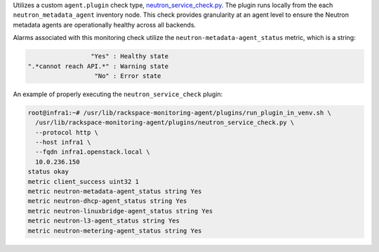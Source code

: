 Utilizes a custom ``agent.plugin`` check type, `neutron_service_check.py
<https://github.com/rcbops/rpc-maas/blob/master/playbooks/files/rax-maas/plugins/neutron_service_check.py>`_.
The plugin runs locally from the each ``neutron_metadata_agent``
inventory node. This check provides granularity at an agent level to
ensure the Neutron metadata agents are operationally healthy across all
backends.

Alarms associated with this monitoring check utilize the
``neutron-metadata-agent_status`` metric, which is a string:

.. code-block:: console

                     "Yes" : Healthy state
    ".*cannot reach API.*" : Warning state
                      "No" : Error state

An example of properly executing the ``neutron_service_check`` plugin:

.. code-block:: console

    root@infra1:~# /usr/lib/rackspace-monitoring-agent/plugins/run_plugin_in_venv.sh \
      /usr/lib/rackspace-monitoring-agent/plugins/neutron_service_check.py \
      --protocol http \
      --host infra1 \
      --fqdn infra1.openstack.local \
      10.0.236.150
    status okay
    metric client_success uint32 1
    metric neutron-metadata-agent_status string Yes
    metric neutron-dhcp-agent_status string Yes
    metric neutron-linuxbridge-agent_status string Yes
    metric neutron-l3-agent_status string Yes
    metric neutron-metering-agent_status string Yes
